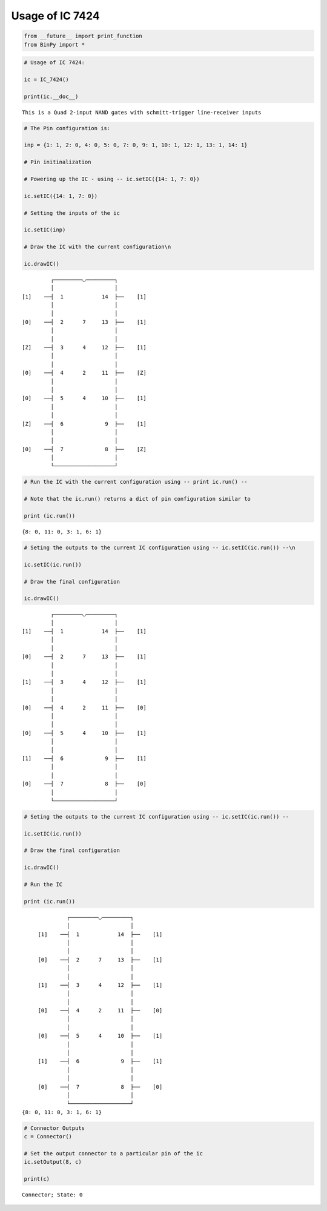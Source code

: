 
Usage of IC 7424
----------------

.. code:: python

    from __future__ import print_function
    from BinPy import *
.. code:: python

    # Usage of IC 7424:
    
    ic = IC_7424()
    
    print(ic.__doc__)

.. parsed-literal::

    
        This is a Quad 2-input NAND gates with schmitt-trigger line-receiver inputs
        


.. code:: python

    # The Pin configuration is:
    
    inp = {1: 1, 2: 0, 4: 0, 5: 0, 7: 0, 9: 1, 10: 1, 12: 1, 13: 1, 14: 1}
    
    # Pin initinalization
    
    # Powering up the IC - using -- ic.setIC({14: 1, 7: 0})
    
    ic.setIC({14: 1, 7: 0})
    
    # Setting the inputs of the ic
    
    ic.setIC(inp)
    
    # Draw the IC with the current configuration\n
    
    ic.drawIC()

.. parsed-literal::

    
    
                  ┌─────────◡─────────┐
                  │                   │
         [1]    ──┤  1            14  ├──    [1]    
                  │                   │
                  │                   │
         [0]    ──┤  2      7     13  ├──    [1]    
                  │                   │
                  │                   │
         [Z]    ──┤  3      4     12  ├──    [1]    
                  │                   │
                  │                   │
         [0]    ──┤  4      2     11  ├──    [Z]    
                  │                   │
                  │                   │
         [0]    ──┤  5      4     10  ├──    [1]    
                  │                   │
                  │                   │
         [Z]    ──┤  6             9  ├──    [1]    
                  │                   │
                  │                   │
         [0]    ──┤  7             8  ├──    [Z]    
                  │                   │
                  └───────────────────┘  


.. code:: python

    # Run the IC with the current configuration using -- print ic.run() -- 
    
    # Note that the ic.run() returns a dict of pin configuration similar to 
    
    print (ic.run())

.. parsed-literal::

    {8: 0, 11: 0, 3: 1, 6: 1}


.. code:: python

    # Seting the outputs to the current IC configuration using -- ic.setIC(ic.run()) --\n
    
    ic.setIC(ic.run())
    
    # Draw the final configuration
    
    ic.drawIC()

.. parsed-literal::

    
    
                  ┌─────────◡─────────┐
                  │                   │
         [1]    ──┤  1            14  ├──    [1]    
                  │                   │
                  │                   │
         [0]    ──┤  2      7     13  ├──    [1]    
                  │                   │
                  │                   │
         [1]    ──┤  3      4     12  ├──    [1]    
                  │                   │
                  │                   │
         [0]    ──┤  4      2     11  ├──    [0]    
                  │                   │
                  │                   │
         [0]    ──┤  5      4     10  ├──    [1]    
                  │                   │
                  │                   │
         [1]    ──┤  6             9  ├──    [1]    
                  │                   │
                  │                   │
         [0]    ──┤  7             8  ├──    [0]    
                  │                   │
                  └───────────────────┘  


.. code:: python

    # Seting the outputs to the current IC configuration using -- ic.setIC(ic.run()) --
    
    ic.setIC(ic.run())
    
    # Draw the final configuration
    
    ic.drawIC()
    
    # Run the IC
    
    print (ic.run())

.. parsed-literal::

    
    
                  ┌─────────◡─────────┐
                  │                   │
         [1]    ──┤  1            14  ├──    [1]    
                  │                   │
                  │                   │
         [0]    ──┤  2      7     13  ├──    [1]    
                  │                   │
                  │                   │
         [1]    ──┤  3      4     12  ├──    [1]    
                  │                   │
                  │                   │
         [0]    ──┤  4      2     11  ├──    [0]    
                  │                   │
                  │                   │
         [0]    ──┤  5      4     10  ├──    [1]    
                  │                   │
                  │                   │
         [1]    ──┤  6             9  ├──    [1]    
                  │                   │
                  │                   │
         [0]    ──┤  7             8  ├──    [0]    
                  │                   │
                  └───────────────────┘  
    {8: 0, 11: 0, 3: 1, 6: 1}


.. code:: python

    # Connector Outputs
    c = Connector()
    
    # Set the output connector to a particular pin of the ic
    ic.setOutput(8, c)
    
    print(c)

.. parsed-literal::

    Connector; State: 0

